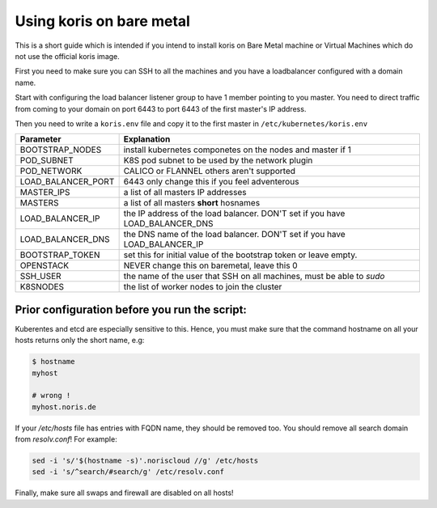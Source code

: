 Using koris on bare metal
=========================

This is a short guide which is intended if you intend to install koris on Bare
Metal machine or Virtual Machines which do not use the official koris image.

First you need to make sure you can SSH to all the machines and you have a loadbalancer
configured with a domain name.

Start with configuring the load balancer listener group to have 1 member pointing
to you master. You need to direct traffic from coming to your domain on port 6443
to port 6443 of the first master's IP address.

Then you need to write a ``koris.env`` file and copy it to the first master
in ``/etc/kubernetes/koris.env``

.. code: shell

   export BOOTSTRAP_NODES=1
   export POD_SUBNET="10.233.0.0/16"
   export POD_NETWORK="CALICO"
   export LOAD_BALANCER_PORT="6443"
   export MASTERS_IPS=( 10.36.23.29 10.36.23.4 10.36.23.37 )
   export MASTERS=( bare-metal-master-1 bare-metal-master-2 bare-metal-master-3 )
   export LOAD_BALANCER_IP=10.36.23.11
   #export LOAD_BALANCER_DNS
   export BOOTSTRAP_TOKEN=e8e199.9c4a416087c3af19
   export OPENSTACK=0
   export SSH_USER=ubuntu
   export K8SNODES=( node-1 node-2 node-3 .... )


==================    ==========================================================
Parameter             Explanation
==================    ==========================================================
BOOTSTRAP_NODES       install kubernetes componetes on the nodes and master if 1
POD_SUBNET            K8S pod subnet to be used by the network plugin
POD_NETWORK           CALICO or FLANNEL others aren't supported
LOAD_BALANCER_PORT    6443 only change this if you feel adventerous
MASTER_IPS            a list of all masters IP addresses
MASTERS               a list of all masters **short** hosnames
LOAD_BALANCER_IP      the IP address of the load balancer. DON'T set if you have LOAD_BALANCER_DNS
LOAD_BALANCER_DNS     the DNS name of the load balancer. DON'T set if you have LOAD_BALANCER_IP
BOOTSTRAP_TOKEN       set this for initial value of the bootstrap token or leave empty.
OPENSTACK             NEVER change this on baremetal, leave this 0
SSH_USER              the name of the user that SSH on all machines, must be able to `sudo`
K8SNODES              the list of worker nodes to join the cluster
==================    ==========================================================

Prior configuration before you run the script:
----------------------------------------------

Kuberentes and etcd are especially sensitive to this. Hence, you must make sure
that the command hostname on all your hosts returns only the short name, e.g:

.. code:: shell

   $ hostname
   myhost

   # wrong !
   myhost.noris.de

If your `/etc/hosts` file has entries with FQDN name, they should be removed too.
You should remove all search domain from `resolv.conf`!
For example:

.. code:: shell

   sed -i 's/'$(hostname -s)'.noriscloud //g' /etc/hosts
   sed -i 's/^search/#search/g' /etc/resolv.conf

Finally, make sure all swaps and firewall are disabled on all hosts!

